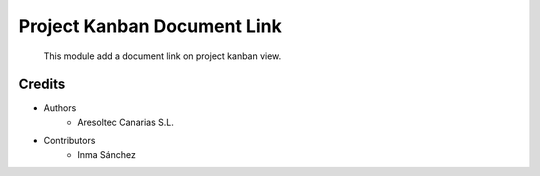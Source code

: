 Project Kanban Document Link
=============================================

    This module add a document link on project kanban view.

Credits
-------
* Authors
    * Aresoltec Canarias S.L.
* Contributors
    * Inma Sánchez